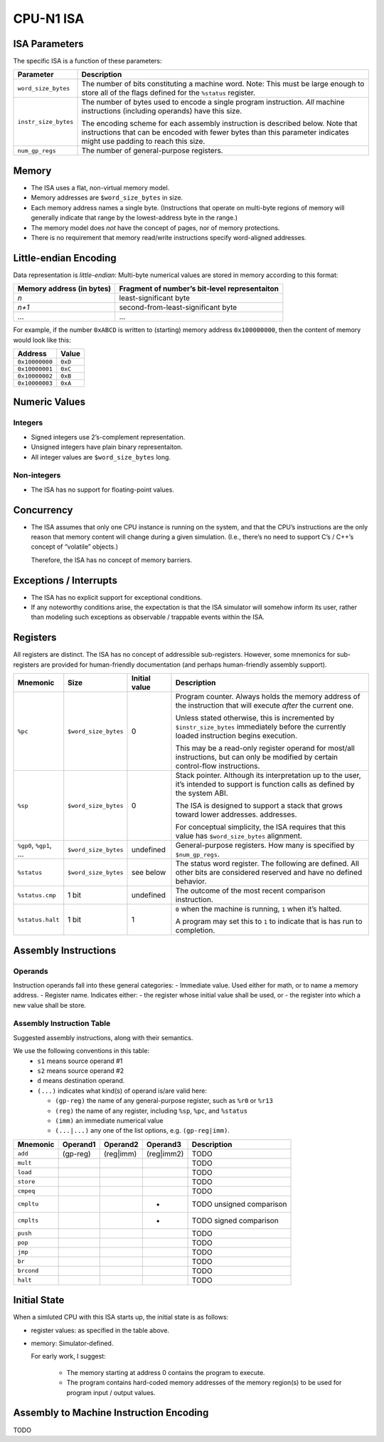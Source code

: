 CPU-N1 ISA
==========

ISA Parameters
--------------

The specific ISA is a function of these parameters:

+--------------------+------------------------------------------------------+
| Parameter          | Description                                          |
+====================+======================================================+
|``word_size_bytes`` |  The number of bits constituting a machine word.     |
|                    |  Note: This must be large enough to store all of     |
|                    |  the flags defined for the ``%status`` register.     |
+--------------------+------------------------------------------------------+
|``instr_size_bytes``|  The number of bytes used to encode a single         |
|                    |  program instruction. *All* machine instructions     |
|                    |  (including operands) have this size.                |
|                    |                                                      |
|                    |  The encoding scheme for each assembly instruction   |
|                    |  is described below. Note that instructions that can |
|                    |  be encoded with fewer bytes than this parameter     |
|                    |  indicates might use padding to reach this size.     |
+--------------------+------------------------------------------------------+
|``num_gp_regs``     |  The number of general-purpose registers.            |
+--------------------+------------------------------------------------------+

Memory
------

-  The ISA uses a flat, non-virtual memory model.
-  Memory addresses are ``$word_size_bytes`` in size.
-  Each memory address names a single byte. (Instructions that operate
   on multi-byte regions of memory will generally indicate that range by
   the lowest-address byte in the range.)
-  The memory model does *not* have the concept of pages, nor of memory
   protections.
-  There is no requirement that memory read/write instructions specify
   word-aligned addresses.

Little-endian Encoding
----------------------

Data representation is *little-endian*: Multi-byte numerical values are
stored in memory according to this format:

========================= =============================================
Memory address (in bytes) Fragment of number’s bit-level representaiton
========================= =============================================
*n*                       least-significant byte
*n+1*                     second-from-least-significant byte
…                         …
========================= =============================================

For example, if the number ``0xABCD`` is written to (starting) memory
address ``0x100000000``, then the content of memory would look like
this:

============== =======
Address        Value
============== =======
``0x10000000`` ``0xD``
``0x10000001`` ``0xC``
``0x10000002`` ``0xB``
``0x10000003`` ``0xA``
============== =======

Numeric Values
--------------

Integers
~~~~~~~~

-  Signed integers use 2’s-complement representation.
-  Unsigned integers have plain binary representaiton.
-  All integer values are ``$word_size_bytes`` long.

Non-integers
~~~~~~~~~~~~

-  The ISA has no support for floating-point values.

Concurrency
-----------

-  The ISA assumes that only one CPU instance is running on the system,
   and that the CPU’s instructions are the only reason that memory
   content will change during a given simulation. (I.e., there’s no need
   to support C’s / C++’s concept of “volatile” objects.)

   Therefore, the ISA has no concept of memory barriers.

Exceptions / Interrupts
-----------------------

-  The ISA has no explicit support for exceptional conditions.
-  If any noteworthy conditions arise, the expectation is that the ISA
   simulator will somehow inform its user, rather than modeling such
   exceptions as observable / trappable events within the ISA.

Registers
---------

All registers are distinct. The ISA has no concept of addressible
sub-registers. However, some mnemonics for sub-registers are provided
for human-friendly documentation (and perhaps human-friendly assembly
support).

+------------------+----------------------+-------------------------+----------------------------------------------------------+
| Mnemonic         | Size                 | Initial value           | Description                                              |
+==================+======================+=========================+==========================================================+
| ``%pc``          | ``$word_size_bytes`` | 0                       | Program counter. Always holds the memory                 |
|                  |                      |                         | address  of the instruction that will execute            |
|                  |                      |                         | *after* the current one.                                 |
|                  |                      |                         |                                                          |
|                  |                      |                         | Unless stated otherwise, this is                         |
|                  |                      |                         | incremented by ``$instr_size_bytes``                     |
|                  |                      |                         | immediately before the currently loaded                  |
|                  |                      |                         | instruction begins                                       |
|                  |                      |                         | execution.                                               |
|                  |                      |                         |                                                          |
|                  |                      |                         | This may be a read-only register operand                 |
|                  |                      |                         | for most/all instructions,                               |
|                  |                      |                         | but can only be modified by certain                      |
|                  |                      |                         | control-flow instructions.                               |
+------------------+----------------------+-------------------------+----------------------------------------------------------+
| ``%sp``          | ``$word_size_bytes`` | 0                       | Stack pointer. Although its interpretation up to the     |
|                  |                      |                         | user, it’s intended to support is function calls as      |
|                  |                      |                         | defined by the system ABI.                               |
|                  |                      |                         |                                                          |
|                  |                      |                         | The ISA is designed to support a stack that grows        |
|                  |                      |                         | toward lower addresses.                                  |
|                  |                      |                         | addresses.                                               |
|                  |                      |                         |                                                          |
|                  |                      |                         | For conceptual simplicity, the ISA requires that this    |
|                  |                      |                         | value has ``$word_size_bytes`` alignment.                |
+------------------+----------------------+-------------------------+----------------------------------------------------------+
| ``%gp0``,        | ``$word_size_bytes`` | undefined               | General-purpose registers. How many is                   |
| ``%gp1``,        |                      |                         | specified by ``$num_gp_regs``.                           |
| …                |                      |                         |                                                          |
+------------------+----------------------+-------------------------+----------------------------------------------------------+
| ``%status``      | ``$word_size_bytes`` | see below               | The status word register. The following are defined.     |
|                  |                      |                         | All other bits are considered reserved and have no       |
|                  |                      |                         | defined behavior.                                        |
+------------------+----------------------+-------------------------+----------------------------------------------------------+
| ``%status.cmp``  | 1 bit                | undefined               | The outcome of the most recent comparison instruction.   |
+------------------+----------------------+-------------------------+----------------------------------------------------------+
| ``%status.halt`` | 1 bit                | 1                       | ``0`` when the machine is running, ``1`` when it’s       |
|                  |                      |                         | halted.                                                  |
|                  |                      |                         |                                                          |
|                  |                      |                         | A program may set this to ``1`` to indicate that is has  |
|                  |                      |                         | run to completion.                                       |
+------------------+----------------------+-------------------------+----------------------------------------------------------+

Assembly Instructions
---------------------

Operands
~~~~~~~~

Instruction operands fall into these general categories: - Immediate
value. Used either for math, or to name a memory address. - Register
name. Indicates either: - the register whose initial value shall be
used, or - the register into which a new value shall be store.

Assembly Instruction Table
~~~~~~~~~~~~~~~~~~~~~~~~~~

Suggested assembly instructions, along with their semantics.

We use the following conventions in this table:
 * ``s1`` means source operand #1
 * ``s2`` means source operand #2
 * ``d`` means destination operand.
 * ``(...)`` indicates what kind(s) of operand is/are valid here:

   * ``(gp-reg)`` the name of any general-purpose register, such as ``%r0`` or ``%r13``
   * ``(reg)`` the name of any register, including ``%sp``, ``%pc``, and ``%status``
   * ``(imm)`` an immediate numerical value
   * ``(...|...)`` any one of the list options, e.g. ``(gp-reg|imm)``.

+------------+-------------+-------------+-------------+------------------------------------------------------------------------+
| Mnemonic   | Operand1    | Operand2    | Operand3    | Description                                                            |
+============+=============+=============+=============+========================================================================+
| ``add``    | (gp-reg)    | (reg|imm)   | (reg|imm2)  | TODO                                                                   |
+------------+-------------+-------------+-------------+------------------------------------------------------------------------+
| ``mult``   |             |             |             | TODO                                                                   |
+------------+-------------+-------------+-------------+------------------------------------------------------------------------+
| ``load``   |             |             |             | TODO                                                                   |
+------------+-------------+-------------+-------------+------------------------------------------------------------------------+
| ``store``  |             |             |             | TODO                                                                   |
+------------+-------------+-------------+-------------+------------------------------------------------------------------------+
| ``cmpeq``  |             |             |             | TODO                                                                   |
+------------+-------------+-------------+-------------+------------------------------------------------------------------------+
| ``cmpltu`` |             |             | -           | TODO unsigned comparison                                               |
+------------+-------------+-------------+-------------+------------------------------------------------------------------------+
| ``cmplts`` |             |             | -           | TODO signed comparison                                                 |
+------------+-------------+-------------+-------------+------------------------------------------------------------------------+
| ``push``   |             |             |             | TODO                                                                   |
+------------+-------------+-------------+-------------+------------------------------------------------------------------------+
| ``pop``    |             |             |             | TODO                                                                   |
+------------+-------------+-------------+-------------+------------------------------------------------------------------------+
| ``jmp``    |             |             |             | TODO                                                                   |
+------------+-------------+-------------+-------------+------------------------------------------------------------------------+
| ``br``     |             |             |             | TODO                                                                   |
+------------+-------------+-------------+-------------+------------------------------------------------------------------------+
| ``brcond`` |             |             |             | TODO                                                                   |
+------------+-------------+-------------+-------------+------------------------------------------------------------------------+
| ``halt``   |             |             |             | TODO                                                                   |
+------------+-------------+-------------+-------------+------------------------------------------------------------------------+

Initial State
-------------
When a simluted CPU with this ISA starts up, the initial state is as
follows:

* register values: as specified in the table above.
* memory:  Simulator-defined.

  For early work, I suggest:

    * The memory starting at address 0 contains the program to execute.
    * The program contains hard-coded memory addresses of the memory region(s)
      to be used for program input / output values.

Assembly to Machine Instruction Encoding
----------------------------------------
TODO
